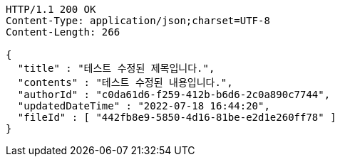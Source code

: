 [source,http,options="nowrap"]
----
HTTP/1.1 200 OK
Content-Type: application/json;charset=UTF-8
Content-Length: 266

{
  "title" : "테스트 수정된 제목입니다.",
  "contents" : "테스트 수정된 내용입니다.",
  "authorId" : "c0da61d6-f259-412b-b6d6-2c0a890c7744",
  "updatedDateTime" : "2022-07-18 16:44:20",
  "fileId" : [ "442fb8e9-5850-4d16-81be-e2d1e260ff78" ]
}
----